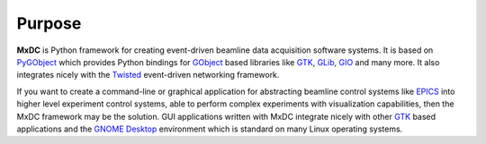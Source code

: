 Purpose
=======

**MxDC** is Python framework for creating event-driven beamline data acquisition software systems.  It is based
on `PyGObject <https://pygobject.readthedocs.io/en/latest/index.html>`__ which provides Python bindings for `GObject
<https://developer.gnome.org/gobject/stable/>`__ based libraries like `GTK <https://www.gtk.org/>`__,
`GLib <https://developer.gnome.org/glib/stable/>`__, `GIO <https://developer.gnome.org/gio/stable/>`__ and many more. It
also integrates nicely with the `Twisted <https://twistedmatrix.com/trac/>`__ event-driven networking framework.

If you want to create a command-line or graphical application for abstracting beamline control systems like `EPICS <https://epics.anl.gov>`__
into  higher level experiment control systems, able to perform complex experiments with visualization capabilities, then
the MxDC framework may be the solution. GUI applications written with MxDC integrate nicely with other `GTK <https://www.gtk.org/>`__
based applications  and the `GNOME Desktop <https://www.gnome.org/>`__ environment which is standard on many
Linux operating systems.
